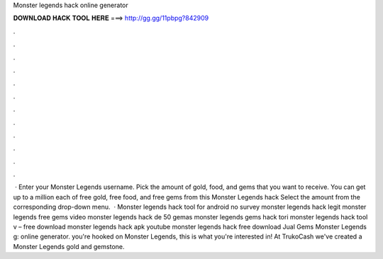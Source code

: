 Monster legends hack online generator

𝐃𝐎𝐖𝐍𝐋𝐎𝐀𝐃 𝐇𝐀𝐂𝐊 𝐓𝐎𝐎𝐋 𝐇𝐄𝐑𝐄 ===> http://gg.gg/11pbpg?842909

.

.

.

.

.

.

.

.

.

.

.

.

 · Enter your Monster Legends username. Pick the amount of gold, food, and gems that you want to receive. You can get up to a million each of free gold, free food, and free gems from this Monster Legends hack Select the amount from the corresponding drop-down menu.  · Monster legends hack tool for android no survey monster legends hack legit monster legends free gems video monster legends hack de 50 gemas monster legends gems hack tori monster legends hack tool v – free download monster legends hack apk youtube monster legends hack free download Jual Gems Monster Legends g: online generator.  you're hooked on Monster Legends, this is what you're interested in! At TrukoCash we've created a Monster Legends gold and gemstone.